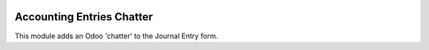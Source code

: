 .. image:: https://img.shields.io/badge/license-AGPL--3-blue.png
   :target: https://www.gnu.org/licenses/agpl
   :alt: License: AGPL-3

==========================
Accounting Entries Chatter
==========================

This module adds an Odoo 'chatter' to the Journal Entry form.
